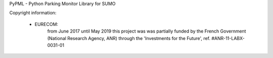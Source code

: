 PyPML - Python Parking Monitor Library for SUMO

Copyright information:

 - EURECOM:
    from June 2017 until May 2019 this project was was partially funded by
    the French Government (National Research Agency, ANR)
    through the 'Investments for the Future', ref. #ANR-11-LABX-0031-01